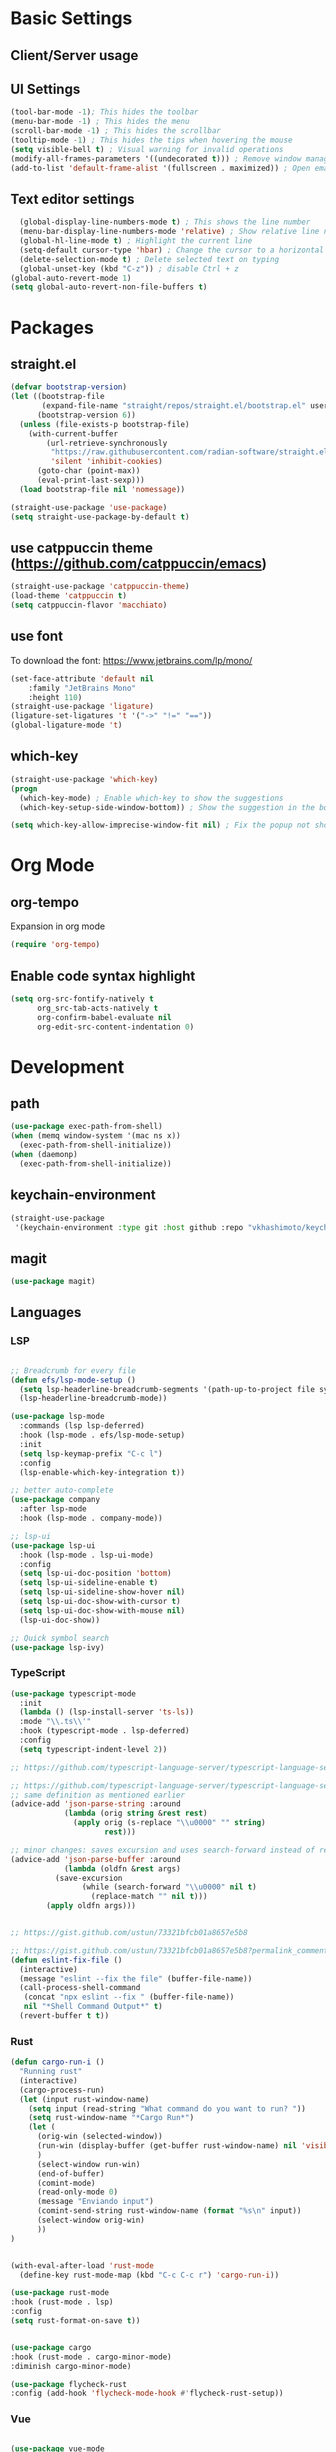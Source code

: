 * Basic Settings

** Client/Server usage

** UI Settings
#+begin_src emacs-lisp
  (tool-bar-mode -1); This hides the toolbar
  (menu-bar-mode -1) ; This hides the menu
  (scroll-bar-mode -1) ; This hides the scrollbar
  (tooltip-mode -1) ; This hides the tips when hovering the mouse
  (setq visible-bell t) ; Visual warning for invalid operations
  (modify-all-frames-parameters '((undecorated t))) ; Remove window manager decorations for all frames
  (add-to-list 'default-frame-alist '(fullscreen . maximized)) ; Open emacs maximized
#+end_src

** Text editor settings
#+begin_src emacs-lisp
  (global-display-line-numbers-mode t) ; This shows the line number
  (menu-bar-display-line-numbers-mode 'relative) ; Show relative line number
  (global-hl-line-mode t) ; Highlight the current line
  (setq-default cursor-type 'hbar) ; Change the cursor to a horizontal bar
  (delete-selection-mode t) ; Delete selected text on typing
  (global-unset-key (kbd "C-z")) ; disable Ctrl + z
(global-auto-revert-mode 1)
(setq global-auto-revert-non-file-buffers t)
#+end_src


* Packages

** straight.el
#+begin_src emacs-lisp
(defvar bootstrap-version)
(let ((bootstrap-file
       (expand-file-name "straight/repos/straight.el/bootstrap.el" user-emacs-directory))
      (bootstrap-version 6))
  (unless (file-exists-p bootstrap-file)
    (with-current-buffer
        (url-retrieve-synchronously
         "https://raw.githubusercontent.com/radian-software/straight.el/develop/install.el"
         'silent 'inhibit-cookies)
      (goto-char (point-max))
      (eval-print-last-sexp)))
  (load bootstrap-file nil 'nomessage))

(straight-use-package 'use-package)
(setq straight-use-package-by-default t)
#+end_src

** use catppuccin theme (https://github.com/catppuccin/emacs)
#+begin_src emacs-lisp
(straight-use-package 'catppuccin-theme)
(load-theme 'catppuccin t)
(setq catppuccin-flavor 'macchiato)
#+end_src

** use font
To download the font: https://www.jetbrains.com/lp/mono/
#+begin_src emacs-lisp
(set-face-attribute 'default nil
    :family "JetBrains Mono"
    :height 110) 
(straight-use-package 'ligature)
(ligature-set-ligatures 't '("->" "!=" "=="))
(global-ligature-mode 't)
#+end_src

** which-key
#+begin_src emacs-lisp
(straight-use-package 'which-key)
(progn
  (which-key-mode) ; Enable which-key to show the suggestions
  (which-key-setup-side-window-bottom)) ; Show the suggestion in the bottom

(setq which-key-allow-imprecise-window-fit nil) ; Fix the popup not showing all the bindings in emacsclient
#+end_src


* Org Mode

** org-tempo

Expansion in org mode

#+begin_src emacs-lisp
(require 'org-tempo)
#+end_src

** Enable code syntax highlight
#+begin_src emacs-lisp
(setq org-src-fontify-natively t
      org_src-tab-acts-natively t
      org-confirm-babel-evaluate nil
      org-edit-src-content-indentation 0)
#+end_src

* Development

** path
#+begin_src emacs-lisp
(use-package exec-path-from-shell)
(when (memq window-system '(mac ns x))
  (exec-path-from-shell-initialize))
(when (daemonp)
  (exec-path-from-shell-initialize))
#+end_src

** keychain-environment

#+begin_src emacs-lisp
(straight-use-package
 '(keychain-environment :type git :host github :repo "vkhashimoto/keychain-environment"))

#+end_src

** magit

#+begin_src emacs-lisp
(use-package magit)

#+end_src

** Languages

*** LSP
#+begin_src emacs-lisp

;; Breadcrumb for every file
(defun efs/lsp-mode-setup ()
  (setq lsp-headerline-breadcrumb-segments '(path-up-to-project file symbols))
  (lsp-headerline-breadcrumb-mode))

(use-package lsp-mode
  :commands (lsp lsp-deferred)
  :hook (lsp-mode . efs/lsp-mode-setup)
  :init
  (setq lsp-keymap-prefix "C-c l")
  :config
  (lsp-enable-which-key-integration t))

;; better auto-complete
(use-package company
  :after lsp-mode
  :hook (lsp-mode . company-mode))

;; lsp-ui
(use-package lsp-ui
  :hook (lsp-mode . lsp-ui-mode)
  :config
  (setq lsp-ui-doc-position 'bottom)
  (setq lsp-ui-sideline-enable t)
  (setq lsp-ui-sideline-show-hover nil)
  (setq lsp-ui-doc-show-with-cursor t)
  (setq lsp-ui-doc-show-with-mouse nil)
  (lsp-ui-doc-show))

;; Quick symbol search
(use-package lsp-ivy)
#+end_src

*** TypeScript
#+begin_src emacs-lisp
(use-package typescript-mode
  :init
  (lambda () (lsp-install-server 'ts-ls))
  :mode "\\.ts\\'"
  :hook (typescript-mode . lsp-deferred)
  :config
  (setq typescript-indent-level 2))

;; https://github.com/typescript-language-server/typescript-language-server/issues/559

;; https://github.com/typescript-language-server/typescript-language-server/issues/559#issuecomment-1259470791
;; same definition as mentioned earlier
(advice-add 'json-parse-string :around
            (lambda (orig string &rest rest)
              (apply orig (s-replace "\\u0000" "" string)
                     rest)))

;; minor changes: saves excursion and uses search-forward instead of re-search-forward
(advice-add 'json-parse-buffer :around
            (lambda (oldfn &rest args)
	      (save-excursion 
                (while (search-forward "\\u0000" nil t)
                  (replace-match "" nil t)))
		(apply oldfn args)))


;; https://gist.github.com/ustun/73321bfcb01a8657e5b8

;; https://gist.github.com/ustun/73321bfcb01a8657e5b8?permalink_comment_id=3238790#gistcomment-3238790
(defun eslint-fix-file ()
  (interactive)
  (message "eslint --fix the file" (buffer-file-name))
  (call-process-shell-command
   (concat "npx eslint --fix " (buffer-file-name))
   nil "*Shell Command Output*" t)
  (revert-buffer t t))
#+end_src

*** Rust

#+begin_src emacs-lisp
(defun cargo-run-i ()
  "Running rust"
  (interactive)
  (cargo-process-run)
  (let (input rust-window-name)
    (setq input (read-string "What command do you want to run? "))
    (setq rust-window-name "*Cargo Run*")
    (let (
	  (orig-win (selected-window))
	  (run-win (display-buffer (get-buffer rust-window-name) nil 'visible))
	  )
      (select-window run-win)
      (end-of-buffer)
      (comint-mode)
      (read-only-mode 0)
      (message "Enviando input")
      (comint-send-string rust-window-name (format "%s\n" input))
      (select-window orig-win)
      ))
)


(with-eval-after-load 'rust-mode
  (define-key rust-mode-map (kbd "C-c C-c r") 'cargo-run-i))

(use-package rust-mode
:hook (rust-mode . lsp)
:config
(setq rust-format-on-save t))


(use-package cargo
:hook (rust-mode . cargo-minor-mode)
:diminish cargo-minor-mode)

(use-package flycheck-rust
:config (add-hook 'flycheck-mode-hook #'flycheck-rust-setup))
#+end_src

*** Vue
#+begin_src emacs-lisp

(use-package vue-mode
  :straight (vue-mode :type git :host github :repo "AdamNiederer/vue-mode"
		      :fork (:host github :repo "vkhashimoto/vue-mode"))
  :init
  (lambda () (lsp-install-server 'vue-semantic-server))
  :mode "\\.vue\\'"
;  :hook (typescript-mode . lsp-deferred)
  :config
  (add-hook 'vue-mode-hook #'lsp))

(use-package lsp-tailwindcss
  :init
  (lambda () (lsp-install-server 'tailwindcss))
  (setq lsp-tailwindcss-add-on-mode t)
  :config
  (setq lsp-tailwindcss-major-modes '(typescript-mode vue-mode)))

#+end_src
